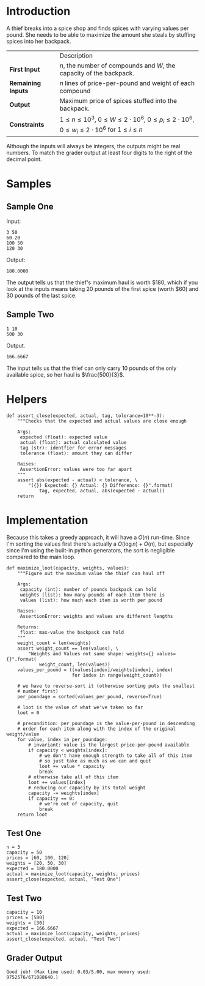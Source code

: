 #+BEGIN_COMMENT
.. title: Maximum Value of the Loot
.. slug: maximum-value-of-the-loot
.. date: 2018-07-02 19:09:29 UTC-07:00
.. tags: algorithms problems greedy
.. category: greedy
.. link: 
.. description: Maximize the value of what you can stuff into a backpack.
.. type: text
#+END_COMMENT

* Introduction
  A thief breaks into a spice shop and finds spices with varying values per pound. She needs to be able to maximize the amount she steals by stuffing spices into her backpack.

|                    | Description                                                                                                                    |
| *First Input*      | $n$, the number of compounds and $W$, the capacity of the backpack.                                                            |
| *Remaining Inputs* | $n$ lines of price-per-pound and weight of each compound                                                                       |
| *Output*           | Maximum price of spices stuffed into the backpack.                                                                             |
| *Constraints*      | $1 \le n \le 10^3$, $0 \le W \le 2 \cdot 10^6$, $0 \le p_i \le 2 \cdot 10^6$, $0 \le w_i \le 2 \cdot 10^6$ for $1 \le i \le n$ |

Although the inputs will always be integers, the outputs might be real numbers. To match the grader output at least four digits to the right of the decimal point.
* Samples
** Sample One
Input:

#+BEGIN_EXAMPLE
3 50
60 20
100 50
120 30
#+END_EXAMPLE

Output:
#+BEGIN_EXAMPLE
180.0000
#+END_EXAMPLE

The output tells us that the thief's maximum haul is worth $180, which if you look at the inputs means taking 20 pounds of the first spice (worth $60) and 30 pounds of the last spice.

** Sample Two

#+BEGIN_EXAMPLE
1 10
500 30
#+END_EXAMPLE

Output.

#+BEGIN_EXAMPLE
166.6667
#+END_EXAMPLE

The input tells us that the thief can only carry 10 pounds of the only available spice, so her haul is $\frac{500}{3}$.

* Helpers

#+BEGIN_SRC ipython :session money :results none
def assert_close(expected, actual, tag, tolerance=10**-3):
    """Checks that the expected and actual values are close enough

    Args:
     expected (float): expected value
     actual (float): actual calculated value
     tag (str): identfier for error messages
     tolerance (float): amount they can differ

    Raises:
     AssertionError: values were too far apart
    """
    assert abs(expected - actual) < tolerance, \
        "({}) Expected: {} Actual: {} Difference: {}".format(
            tag, expected, actual, abs(expected - actual))
    return
#+END_SRC

* Implementation
  Because this takes a greedy approach, it will have a $O(n)$ run-time. Since I'm sorting the values first there's actually a $O(\log n) + O(n)$, but especially since I'm using the built-in python generators, the sort is negligible compared to the main loop.

#+BEGIN_SRC ipython :session money :results none
def maximize_loot(capacity, weights, values):
    """Figure out the maximum value the thief can haul off

    Args:
     capacity (int): number of pounds backpack can hold
     weights (list): how many pounds of each item there is
     values (list): how much each item is worth per pound

    Raises:
     AssertionError: weights and values are different lengths

    Returns:
     float: max-value the backpack can hold
    """
    weight_count = len(weights)
    assert weight_count == len(values), \
        "Weights and Values not same shape: weights={} values={}".format(
            weight_count, len(values))
    values_per_pound = ((values[index]/weights[index], index)
                        for index in range(weight_count))

    # we have to reverse-sort it (otherwise sorting puts the smallest
    # number first)
    per_poundage = sorted(values_per_pound, reverse=True)

    # loot is the value of what we've taken so far
    loot = 0

    # precondition: per_poundage is the value-per-pound in descending
    # order for each item along with the index of the original weight/value
    for value, index in per_poundage:
        # invariant: value is the largest price-per-pound available
        if capacity < weights[index]:
            # we don't have enough strength to take all of this item
            # so just take as much as we can and quit
            loot += value * capacity
            break
        # otherwise take all of this item
        loot += values[index]
        # reducing our capacity by its total weight
        capacity -= weights[index]
        if capacity == 0:
            # we're out of capacity, quit
            break
    return loot
#+END_SRC

** Test One
#+BEGIN_SRC ipython :session money :results none
n = 3 
capacity = 50
prices = [60, 100, 120]
weights = [20, 50, 30]
expected = 180.0000
actual = maximize_loot(capacity, weights, prices)
assert_close(expected, actual, "Test One")
#+END_SRC

** Test Two

#+BEGIN_SRC ipython :session money :results none
capacity = 10
prices = [500]
weights = [30]
expected = 166.6667
actual = maximize_loot(capacity, weights, prices)
assert_close(expected, actual, "Test Two")
#+END_SRC

** Grader Output

#+BEGIN_EXAMPLE
Good job! (Max time used: 0.03/5.00, max memory used: 9752576/671088640.)
#+END_EXAMPLE

